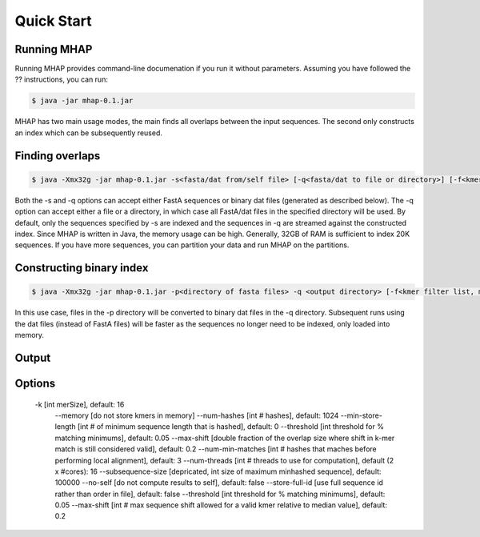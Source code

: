 ############
Quick Start
############

Running MHAP
-----------------

Running MHAP provides command-line documenation if you run it without parameters. Assuming you have followed the ?? instructions, you can run:
 
.. code-block:: bash

    $ java -jar mhap-0.1.jar

MHAP has two main usage modes, the main finds all overlaps between the input sequences. The second  only constructs an index which can be subsequently reused. 

Finding overlaps
-----------------

.. code-block:: bash

   $ java -Xmx32g -jar mhap-0.1.jar -s<fasta/dat from/self file> [-q<fasta/dat to file or directory>] [-f<kmer filter list, must be sorted>]

Both the -s and -q options can accept either FastA sequences or binary dat files (generated as described below). The -q option can accept either a file or a directory, in which case all FastA/dat files in the specified directory will be used. By default, only the sequences specified by -s are indexed and the sequences in -q are streamed against the constructed index. Since MHAP is written in Java, the memory usage can be high. Generally, 32GB of RAM is sufficient to index 20K sequences. If you have more sequences, you can partition your data and run MHAP on the partitions.


Constructing binary index
-----------------

.. code-block:: bash

   $ java -Xmx32g -jar mhap-0.1.jar -p<directory of fasta files> -q <output directory> [-f<kmer filter list, must be sorted>]

In this use case, files in the -p directory will be converted to binary dat files in the -q directory. Subsequent runs using the dat files (instead of FastA files) will be faster as the sequences no longer need to be indexed, only loaded into memory.

Output
-----------------


Options
-----------------

   -k [int merSize], default: 16
    --memory [do not store kmers in memory]
    --num-hashes [int # hashes], default: 1024
    --min-store-length [int # of minimum sequence length that is hashed], default: 0
    --threshold [int threshold for % matching minimums], default: 0.05
    --max-shift [double fraction of the overlap size where shift in k-mer match is still considered valid], default: 0.2
    --num-min-matches [int # hashes that maches before performing local alignment], default: 3
    --num-threads [int # threads to use for computation], default (2 x #cores): 16
    --subsequence-size [depricated, int size of maximum minhashed sequence], default: 100000
    --no-self [do not compute results to self], default: false
    --store-full-id [use full sequence id rather than order in file], default: false
    --threshold [int threshold for % matching minimums], default: 0.05
    --max-shift [int # max sequence shift allowed for a valid kmer relative to median value], default: 0.2

